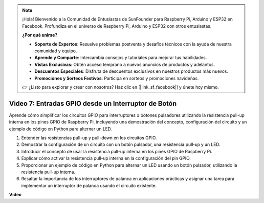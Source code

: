 .. note::

    ¡Hola! Bienvenido a la Comunidad de Entusiastas de SunFounder para Raspberry Pi, Arduino y ESP32 en Facebook. Profundiza en el universo de Raspberry Pi, Arduino y ESP32 con otros entusiastas.

    **¿Por qué unirse?**

    - **Soporte de Expertos**: Resuelve problemas postventa y desafíos técnicos con la ayuda de nuestra comunidad y equipo.
    - **Aprende y Comparte**: Intercambia consejos y tutoriales para mejorar tus habilidades.
    - **Vistas Exclusivas**: Obtén acceso temprano a nuevos anuncios de productos y adelantos.
    - **Descuentos Especiales**: Disfruta de descuentos exclusivos en nuestros productos más nuevos.
    - **Promociones y Sorteos Festivos**: Participa en sorteos y promociones navideñas.

    👉 ¿Listo para explorar y crear con nosotros? Haz clic en [|link_sf_facebook|] y únete hoy mismo.

Video 7: Entradas GPIO desde un Interruptor de Botón
=======================================================================================

Aprende cómo simplificar los circuitos GPIO para interruptores o botones pulsadores utilizando la resistencia pull-up interna en los pines GPIO de Raspberry Pi, incluyendo una demostración del concepto, configuración del circuito y un ejemplo de código en Python para alternar un LED.

1. Entender las resistencias pull-up y pull-down en los circuitos GPIO.
2. Demostrar la configuración de un circuito con un botón pulsador, una resistencia pull-up y un LED.
3. Introducir el concepto de usar la resistencia pull-up interna en los pines GPIO de Raspberry Pi.
4. Explicar cómo activar la resistencia pull-up interna en la configuración del pin GPIO.
5. Proporcionar un ejemplo de código en Python para alternar un LED usando un botón pulsador, utilizando la resistencia pull-up interna.
6. Resaltar la importancia de los interruptores de palanca en aplicaciones prácticas y asignar una tarea para implementar un interruptor de palanca usando el circuito existente.

**Video**

.. raw:: html

    <iframe width="700" height="500" src="https://www.youtube.com/embed/tCFMmepJjDA?si=gjNAlMbt-J7kooye" title="Reproductor de video de YouTube" frameborder="0" allow="accelerometer; autoplay; clipboard-write; encrypted-media; gyroscope; picture-in-picture; web-share" allowfullscreen></iframe>
